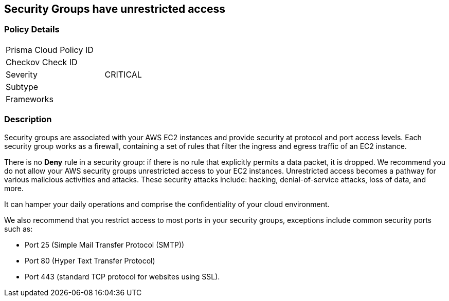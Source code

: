 == Security Groups have unrestricted access

=== Policy Details 

[width=45%]
[cols="1,1"]
|=== 
|Prisma Cloud Policy ID 
|

|Checkov Check ID 
|

|Severity
|CRITICAL

|Subtype
|

|Frameworks
|

|=== 

=== Description


Security groups are associated with your AWS EC2 instances and provide security at protocol and port access levels.
Each security group works as a firewall, containing a set of rules that filter the ingress and egress traffic of an EC2 instance.

There is no *Deny* rule in a security group: if there is no rule that explicitly permits a data packet, it is dropped.
We recommend you do not allow your AWS security groups unrestricted access to your EC2 instances.
Unrestricted access becomes a pathway for various malicious activities and attacks.
These security attacks include: hacking, denial-of-service attacks, loss of data, and more.

It can hamper your daily operations and comprise the confidentiality of your cloud environment.

We also recommend that you restrict access to most ports in your security groups, exceptions include common security ports such as:

* Port 25 (Simple Mail Transfer Protocol (SMTP))
* Port 80 (Hyper Text Transfer Protocol)
* Port 443 (standard TCP protocol for websites using SSL).
